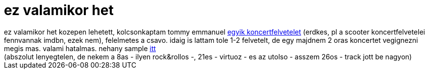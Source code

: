 = ez valamikor het

:slug: ez_valamikor_het
:category: film
:tags: hu
:date: 2007-09-22T14:48:04Z
++++
ez valamikor het kozepen lehetett, kolcsonkaptam tommy emmanuel <a href="http://www.melbay.com/product.asp?ProductID=20064DVD" target="_self">egyik koncertfelvetelet</a> (erdkes, pl a scooter koncertfelvetelei fennvannak imdbn, ezek nem), felelmetes a csavo. idaig is lattam tole 1-2 felvetelt, de egy majdnem 2 oras koncertet vegignezni megis mas. valami hatalmas. nehany sample <a href="http://www.melbay.com/samples.asp?ProductID=20064DVD&amp;samp1=20064DVD.wmv.gif" target="_self">itt</a><br>(abszolut lenyegtelen, de nekem a 8as - ilyen rock&amp;rollos -, 21es - virtuoz - es az utolso - asszem 26os - track jott be nagyon)<br>
++++
